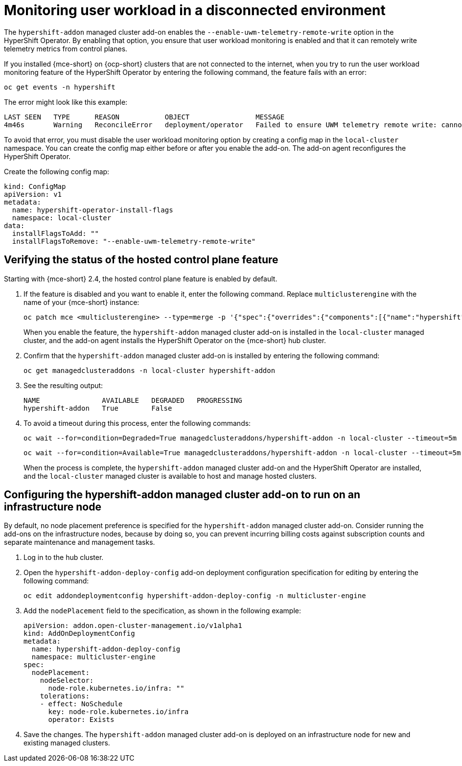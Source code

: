 [#monitor-user-workload-disconnected]
= Monitoring user workload in a disconnected environment

The `hypershift-addon` managed cluster add-on enables the `--enable-uwm-telemetry-remote-write` option in the HyperShift Operator. By enabling that option, you ensure that user workload monitoring is enabled and that it can remotely write telemetry metrics from control planes. 

If you installed {mce-short} on {ocp-short} clusters that are not connected to the internet, when you try to run the user workload monitoring feature of the HyperShift Operator by entering the following command, the feature fails with an error:

----
oc get events -n hypershift
----

The error might look like this example:

----
LAST SEEN   TYPE      REASON           OBJECT                MESSAGE
4m46s       Warning   ReconcileError   deployment/operator   Failed to ensure UWM telemetry remote write: cannot get telemeter client secret: Secret "telemeter-client" not found
----

To avoid that error, you must disable the user workload monitoring option by creating a config map in the `local-cluster` namespace. You can create the config map either before or after you enable the add-on. The add-on agent reconfigures the HyperShift Operator.

Create the following config map:

[source,yaml]
----
kind: ConfigMap
apiVersion: v1
metadata:
  name: hypershift-operator-install-flags
  namespace: local-cluster
data:
  installFlagsToAdd: ""
  installFlagsToRemove: "--enable-uwm-telemetry-remote-write"
----

[#verify-hosted-control-plane-feature-disconnected-aws]
== Verifying the status of the hosted control plane feature 

Starting with {mce-short} 2.4, the hosted control plane feature is enabled by default. 

. If the feature is disabled and you want to enable it, enter the following command. Replace `multiclusterengine` with the name of your {mce-short} instance:

+
----
oc patch mce <multiclusterengine> --type=merge -p '{"spec":{"overrides":{"components":[{"name":"hypershift","enabled": true}]}}}'
----

+
When you enable the feature, the `hypershift-addon` managed cluster add-on is installed in the `local-cluster` managed cluster, and the add-on agent installs the HyperShift Operator on the {mce-short} hub cluster.

. Confirm that the `hypershift-addon` managed cluster add-on is installed by entering the following command:

+
----
oc get managedclusteraddons -n local-cluster hypershift-addon
----

. See the resulting output:

+
----
NAME               AVAILABLE   DEGRADED   PROGRESSING
hypershift-addon   True        False
----

. To avoid a timeout during this process, enter the following commands:

+
----
oc wait --for=condition=Degraded=True managedclusteraddons/hypershift-addon -n local-cluster --timeout=5m
----

+
----
oc wait --for=condition=Available=True managedclusteraddons/hypershift-addon -n local-cluster --timeout=5m
----

+
When the process is complete, the `hypershift-addon` managed cluster add-on and the HyperShift Operator are installed, and the `local-cluster` managed cluster is available to host and manage hosted clusters.

[#configure-addon-infra-node-disconnected-aws]
== Configuring the hypershift-addon managed cluster add-on to run on an infrastructure node

By default, no node placement preference is specified for the `hypershift-addon` managed cluster add-on. Consider running the add-ons on the infrastructure nodes, because by doing so, you can prevent incurring billing costs against subscription counts and separate maintenance and management tasks.

. Log in to the hub cluster.

. Open the `hypershift-addon-deploy-config` add-on deployment configuration specification for editing by entering the following command:

+
----
oc edit addondeploymentconfig hypershift-addon-deploy-config -n multicluster-engine
----

. Add the `nodePlacement` field to the specification, as shown in the following example:

+
[source,yaml]
----
apiVersion: addon.open-cluster-management.io/v1alpha1
kind: AddOnDeploymentConfig
metadata:
  name: hypershift-addon-deploy-config
  namespace: multicluster-engine
spec:
  nodePlacement:
    nodeSelector:
      node-role.kubernetes.io/infra: ""
    tolerations:
    - effect: NoSchedule
      key: node-role.kubernetes.io/infra
      operator: Exists 
----

. Save the changes. The `hypershift-addon` managed cluster add-on is deployed on an infrastructure node for new and existing managed clusters.